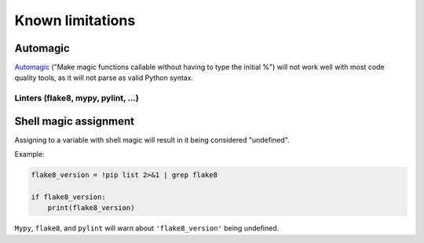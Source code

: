 =================
Known limitations
=================

Automagic
~~~~~~~~~

`Automagic <https://ipython.readthedocs.io/en/stable/interactive/magics.html?highlight=automagic#magic-automagic>`_ ("Make magic functions callable without having to type the initial %") will not work well with most code quality tools,
as it will not parse as valid Python syntax.

Linters (flake8, mypy, pylint, ...)
-----------------------------------

Shell magic assignment
~~~~~~~~~~~~~~~~~~~~~~

Assigning to a variable with shell magic will result in it being considered "undefined".

Example:

.. code-block:: ipython

    flake8_version = !pip list 2>&1 | grep flake8

    if flake8_version:
        print(flake8_version)

``Mypy``, ``flake8``, and ``pylint`` will warn about ``'flake8_version'`` being undefined.
